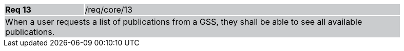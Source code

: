 [width="90%",cols="20%,80%"]
|===
|*Req 13* {set:cellbgcolor:#CACCCE}|/req/core/13
2+|When a user requests a list of publications from a GSS, they shall be able to see all available publications.
|===
